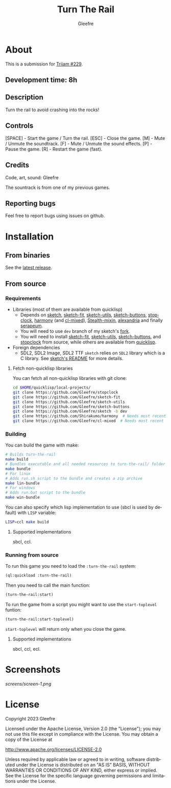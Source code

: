 #+title: Turn The Rail
#+author: Gleefre
#+email: varedif.a.s@gmail.com

#+description: This is a README file for the Turn The Rail game
#+language: en

* About
  This is a submission for [[https://itch.io/jam/trijam-229][Trijam #229]].
** Development time: 8h
** Description
   Turn the rail to avoid crashing into the rocks!
** Controls
   [SPACE] - Start the game / Turn the rail.
   [ESC]   - Close the game.
   [M]     - Mute / Unmute the soundtrack.
   [F]     - Mute / Unmute the sound effects.
   [P]     - Pause the game.
   [R]     - Restart the game (fast).
** Credits
   Code, art, sound: Gleefre

   The sountrack is from one of my previous games.
** Reporting bugs
   Feel free to report bugs using issues on github.
* Installation
** From binaries
   See the [[https://github.com/gleefre/turn-the-rail/releases/latest][latest release]].
** From source
*** Requirements
    - Libraries (most of them are available from quicklisp)
      - Depends on [[https://github.com/vydd/sketch][sketch]], [[https://github.com/Gleefre/sketch-fit][sketch-fit]], [[https://github.com/Gleefre/sketch-utils][sketch-utils]], [[https://github.com/Gleefre/sketch-buttons][sketch-buttons]], [[https://github.com/Gleefre/stopclock][stopclock]],
        [[https://github.com/Shirakumo/harmony][harmony]] (and [[https://github.com/Shirakumo/cl-mixed][cl-mixed]]), [[https://github.com/robert-strandh/Stealth-mixin][Stealth-mixin]], [[https://alexandria.common-lisp.dev/][alexandria]] and finally [[https://github.com/ruricolist/serapeum][serapeum]].
      - You will need to use ~dev~ branch of my sketch's [[https://github.com/Gleefre/sketch][fork]].
      - You will need to install [[https://github.com/Gleefre/sketch-fit][sketch-fit]], [[https://github.com/Gleefre/sketch-utils][sketch-utils]], [[https://github.com/Gleefre/sketch-buttons][sketch-buttons]], and
        [[https://github.com/Gleefre/stopclock][stopclock]] from source, while others are available from [[https://www.quicklisp.org/beta/][quicklisp]].
    - Foreign dependencies
      - SDL2, SDL2 Image, SDL2 TTF
        =sketch= relies on =SDL2= library which is a C library.
        See [[https://github.com/vydd/sketch#foreign-dependencies][sketch's README]] for more details.
**** Fetch non-quicklisp libraries
     You can fetch all non-quicklisp libraries with git clone:
     #+BEGIN_SRC bash
     cd $HOME/quicklisp/local-projects/
     git clone https://github.com/Gleefre/stopclock
     git clone https://github.com/Gleefre/sketch-fit
     git clone https://github.com/Gleefre/sketch-utils
     git clone https://github.com/Gleefre/sketch-buttons
     git clone https://github.com/Gleefre/sketch -b dev
     git clone https://github.com/Shirakumo/harmony  # Needs most recent fixes
     git clone https://github.com/Gleefre/cl-mixed  # Needs most recent fixes + has newer libmixed.so for linux
     #+END_SRC
*** Building
    You can build the game with make:
    #+BEGIN_SRC bash
    # Builds turn-the-rail
    make build
    # Bundles executable and all needed resources to turn-the-rail/ folder
    make bundle
    # For linux
    # Adds run.sh script to the bundle and creates a zip archive
    make lin-bundle
    # For windows
    # Adds run.bat script to the bundle
    make win-bundle
    #+END_SRC
    You can also specify which lisp implementation to use (sbcl is used by default) with ~LISP~ variable:
    #+BEGIN_SRC bash
    LISP=ccl make build
    #+END_SRC
**** Supported implementations
     sbcl, ccl.
*** Running from source
    To run this game you need to load the ~:turn-the-rail~ system:
    #+BEGIN_SRC lisp
    (ql:quickload :turn-the-rail)
    #+END_SRC
    Then you need to call the main function:
    #+BEGIN_SRC lisp
    (turn-the-rail:start)
    #+END_SRC
    To run the game from a script you might want to use the ~start-toplevel~ funtion:
    #+BEGIN_SRC lisp
    (turn-the-rail:start-toplevel)
    #+END_SRC
    ~start-toplevel~ will return only when you close the game.
**** Supported implementations
     sbcl, ccl, ecl.
* Screenshots
  [[screens/screen-1.png]]
* License
   Copyright 2023 Gleefre

   Licensed under the Apache License, Version 2.0 (the "License");
   you may not use this file except in compliance with the License.
   You may obtain a copy of the License at

       http://www.apache.org/licenses/LICENSE-2.0

   Unless required by applicable law or agreed to in writing, software
   distributed under the License is distributed on an "AS IS" BASIS,
   WITHOUT WARRANTIES OR CONDITIONS OF ANY KIND, either express or implied.
   See the License for the specific language governing permissions and
   limitations under the License.
